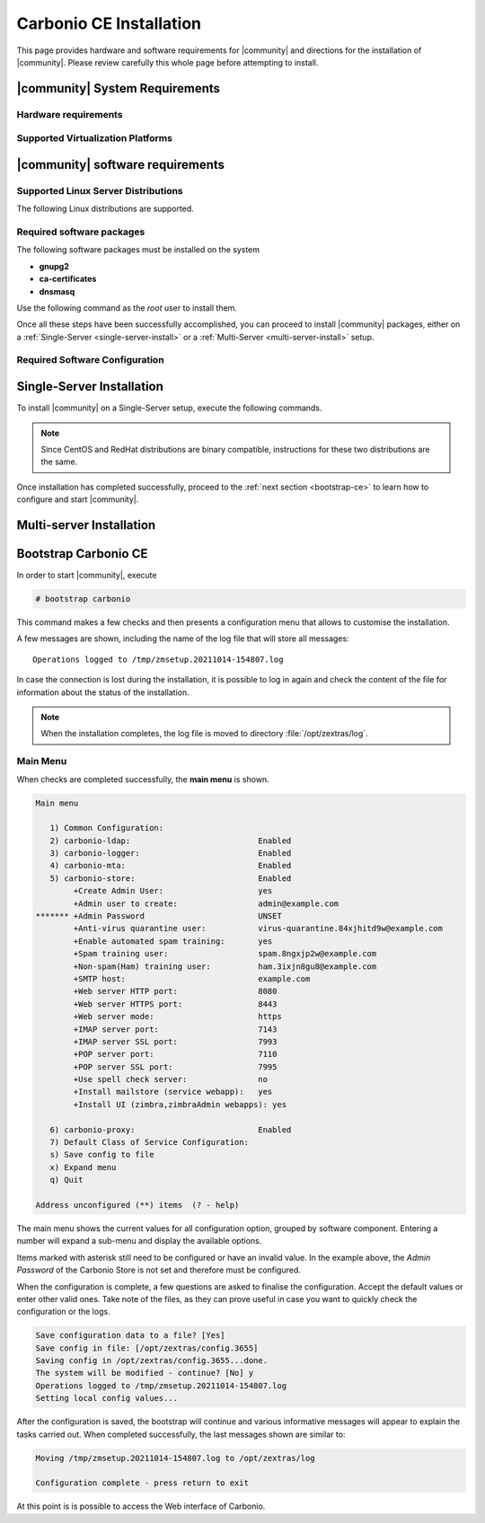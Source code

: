 ==========================
 Carbonio CE Installation
==========================

This page provides hardware and software requirements for |community|
and directions for the installation of |community|. Please review
carefully this whole page before attempting to install.


.. _system-requirements:

|community| System Requirements
===============================


Hardware requirements
---------------------

.. grid::
   :gutter: 3

   .. grid-item-card::
      :columns: 6

      Testing/Evaluation environment
      ^^^^^
      .. csv-table::

         "CPU", "Intel/AMD 64-bit CPU 1.5 GHz"
         "RAM", "8 Gb"
         "Disk space (software and logs)", "40 Gb"
         "Disk space (per mailbox)", "100 Mb"

   .. grid-item-card::
      :columns: 6

      Production environment
      ^^^^^
      .. csv-table::

         "CPU", "Intel/AMD 64-bit CPU 1.5 GHz"
         "RAM", "8 Gb"
         "Disk space (software and logs)", "40 Gb"
         "Disk space (per mailbox)", "100 Mb"

.. _hypervisor-requirements:

Supported Virtualization Platforms
--------------------------------------

.. card::

   * VMware vSphere 6.x
   * VMware vSphere 7.x
   * XenServer ??
   * KVM

.. _software-requirements:

|community| software requirements
=================================

Supported Linux Server Distributions
------------------------------------

The following Linux distributions are supported.

.. card::

   * Red Hat® Enterprise Linux® 9 (64-bit)

   * Red Hat® Enterprise Linux® 8 (64-bit)

   * CentOS Linux® 8 (64-bit)

   * CentOS Linux® 7 (64-bit)

   * Ubuntu 20.04 LTS Server Edition (64-bit)

   * Ubuntu 18.04 LTS Server Edition (64-bit

   ..
      * Oracle Linux x.x ?

Required software packages
--------------------------

The following software packages must be installed on the system

* **gnupg2**
* **ca-certificates**
* **dnsmasq**

Use the following command as the `root` user to install them.

.. tab-set::

   .. tab-item:: Ubuntu

      Run as the ``root`` user either of the commands.

      .. code:: bash

         # apt install gnupg2 ca-certificates dnsmasq

      .. code:: bash

         # apt-get install gnupg2 ca-certificates dnsmasq

      .. code:: bash

         # aptitude install gnupg2 ca-certificates dnsmasq

   .. tab-item:: Centos/RedHat

      Run as the ``root`` user either of the commands.

      .. code:: bash

         # yum install gnupg2 ca-certificates dnsmasq

      .. code:: bash

         # dnf install gnupg2 ca-certificates dnsmasq


.. all the content below is probably unnecessary, keeping it just in case
   .. dropdown:: Credentials to access |zx| repository

      Information about how the credentials will be
      provided soon.

      ..
         The credentials are provided by |zx|. On Ubuntu, you need to store
         them in a file, while on CentOS/RedHat you can skip this steps,
         because credentials are stored in the repository configuration.

         .. tab-set::

            .. tab-item:: Ubuntu

               Create file :file:`/etc/apt/auth.conf.d/zextras.conf` with the
               following content.

               .. code:: ini

                  machine zextras.jfrog.io
                  login username
                  password token

            .. tab-item:: CentOS/RedHat

               Safely skip to next step.

   .. dropdown:: To setup |zx| repository

         Information about how to set up the zextras repository will be
         provided soon.

         ..
            .. tab-set::

               .. tab-item:: Ubuntu

                  Create file :file:`/etc/apt/sources.list.d/zextras.conf` with the
                  following content.

                  .. code:: text

                     deb [trusted=yes] https://zextras.jfrog.io/artifactory/ubuntu-playground bionic main

               .. tab-item:: CentOS/RedHat

                  Create a `.repo` file :file:`/etc/yum.repos.d/zextras.repo` with the
                  following content.

                  .. code:: ini

                     [Zextras]
                     name=Zextras
                     baseurl=https://username:token@zextras.jfrog.io/artifactory/centos8-playground/
                     enabled=1
                     gpgcheck=1
                     gpgkey=https://username:token@zextras.jfrog.io/artifactory/centos8-playground/repomd.xml.key

      .. dropdown:: The public |zx| GPG signing key

         The GPG key will be provided as soon as the repositories will be
         set up.

         ..
            The last step is to import |zx| GPG key. This step is not necessary
            on CentOS/RedHat, as the GPG key is part of the repository configuration.

            .. tab-set::

               .. tab-item:: Ubuntu

                  Import the GPG key with this command.

                  .. code:: bash

                     # apt-key adv --keyserver hkp://keyserver.ubuntu.com:80 --recv-keys 52FD40243E584A21

               .. tab-item:: CentOS/RedHat

                  Safely skip this step.

Once all these steps have been successfully accomplished, you can
proceed to install |community| packages, either on a
:ref:`Single-Server <single-server-install>` or a :ref:`Multi-Server
<multi-server-install>` setup.

.. _software_preconf:

Required Software Configuration
-------------------------------

.. grid::
   :gutter: 2

            
   .. grid-item-card::
      :columns: 6
                
      DNS Configuration
      ^^^^^

      The DNS server on which |community| is installed need to resolve
      the **MX record** of the domain that you are going to configure.

      Supposing that the domain is **example.com**, you can check that
      the MX is resolved correctly using the :command:``host`` command.

      .. code:: console

         # host -t MX example.com
         example.com mail is handled by 10.mail.example.com.

   .. grid-item-card::
      :columns: 6

      dnsmasq configuration
      ^^^^^

      To configure dnsmasq, execute this command, the same on all
      systems:

      .. code:: bash

         echo -e  '127.0.0.1 localhost \n'$(hostname -I) 'carbonio.loc carbonio' >> /etc/hosts

      .. note:: Replace the *carbonio.loc carbonio* string with the
         actual domain name.

   .. grid-item-card:: External connections
      :columns: 6

      Firewall ports
      ^^^^^

      .. csv-table::
         :header: "Port", "Service"
         :widths: 10 90
                  
         "25", "Postfix incoming mail"
         "80", "unsecured connection to the Carbonio web client"
         "110", "external POP3 services"
         "143", "external IMAP services"
         "443", "secure connection to the Carbonio web client"
         "465", ":bdg-danger:`deprecated` SMTP authentication relay [1]_" 
         "587", "Port for smtp autenticated relay, requires STARTTLS
         (or opportunistic SSL/TLS)"
         "993", "external IMAP secure access"
         "995", "external POP3 secure access"

      .. [1] This port is still used since in some cases it is
             considered safer than 587. It requires on-connection
             SSL.

      .. warning:: SMTP, IMAP, and POP3 ports should be exposed only
         if really needed, and preferably only accessible from a VPN
         tunnel, if possible, to reduce the attack surface.
                
   .. grid-item-card:: Internal connections
      :columns: 6

      Firewall ports
      ^^^^^

      .. csv-table::
         :header: "Port", "Service"
         :widths: 10 90

         "389", "unsecure LDAP connection"
         "636", "secure LDAP connection"
         "3310", "ClamAV antivirus access"
         "7025", "local mail exchange using the LMTP protocol"
         "7047", "used by the server to convert attachments"
         "7071", "secure access to the Administrator console"
         "7072", "NGINX discovery and authentication"
         "7073", "SASL discovery and authentication"
         "7110", "internal POP3 services"
         "7143", "internal IMAP services"
         "7171", "access Carbonio configuration daemon (zmconfigd)"
         "7306", "MySQL access"
         "7780", "the spell checker service access"
         "7993", "internal IMAP secure access"
         "7995", "internal POP3 secure access"
         "8080", "internal HTTP services access"
         "8443", "internal HTTPS services access"
         "9071", "used only in one case [2]_"
         "10024", "Amavis :octicon:`arrow-both` Postfix"
         "10025", "Amavis :octicon:`arrow-both`  OpenDKIM"
         "10026", "configuring Amavis policies"
         "10028", "Amavis :octicon:`arrow-both` content filter"
         "10029", "Postfix archives access"
         "10032", "Amavis :octicon:`arrow-both` SpamAssassin"
         "23232", "internal Amavis services access"
         "23233", "SNMP-responder access"
         "11211", "memcached access"

      .. [2] When the NGINX support for Administration Console and the
             ``mailboxd`` service run on the same host, this port can
             be used to avoid overlaps between the two services
    
.. _single-server-install:

Single-Server Installation
==========================

To install |community| on a Single-Server setup, execute the following
commands.

.. note:: Since CentOS and RedHat distributions are binary compatible,
   instructions for these two distributions are the same.

.. tab-set::

   .. tab-item:: Ubuntu

      Update the list of available packages, then install the
      packages:

      .. code:: bash

         # apt-get update && apt-get install carbonio-ce

   .. tab-item:: CentOS/RedHat

      Update the list of available packages, then install the
      packages:

      .. code:: bash

         # dnf-update
         # dnf install carbonio-ce

Once installation has completed successfully, proceed to the
:ref:`next section <bootstrap-ce>` to learn how to configure and start
|community|.

.. _multi-server-install:

Multi-server Installation
=========================

.. _bootstrap-ce:

Bootstrap Carbonio CE
=====================


In order to start |community|, execute

.. code:: bash

   # bootstrap carbonio

This command makes a few checks and then presents a configuration menu
that allows to customise the installation.

A few messages are shown, including the name of the log file that will
store all messages::

  Operations logged to /tmp/zmsetup.20211014-154807.log

In case the connection is lost during the installation, it is possible
to log in again and check the content of the file for information
about the status of the installation.

.. note:: When the installation completes, the log file is moved to
   directory :file:`/opt/zextras/log`.

Main Menu
---------

When checks are completed successfully, the **main menu** is shown.

.. code:: text

   Main menu

      1) Common Configuration:
      2) carbonio-ldap:                           Enabled
      3) carbonio-logger:                         Enabled
      4) carbonio-mta:                            Enabled
      5) carbonio-store:                          Enabled
           +Create Admin User:                    yes
           +Admin user to create:                 admin@example.com
   ******* +Admin Password                        UNSET
           +Anti-virus quarantine user:           virus-quarantine.84xjhitd9w@example.com
           +Enable automated spam training:       yes
           +Spam training user:                   spam.8ngxjp2w@example.com
           +Non-spam(Ham) training user:          ham.3ixjn8gu8@example.com
           +SMTP host:                            example.com
           +Web server HTTP port:                 8080
           +Web server HTTPS port:                8443
           +Web server mode:                      https
           +IMAP server port:                     7143
           +IMAP server SSL port:                 7993
           +POP server port:                      7110
           +POP server SSL port:                  7995
           +Use spell check server:               no
           +Install mailstore (service webapp):   yes
           +Install UI (zimbra,zimbraAdmin webapps): yes

      6) carbonio-proxy:                          Enabled
      7) Default Class of Service Configuration:
      s) Save config to file
      x) Expand menu
      q) Quit

   Address unconfigured (**) items  (? - help)

The main menu shows the current values for all configuration option,
grouped by software component. Entering a number will expand a sub-menu
and display the available options.

Items marked with asterisk still need to be configured or have an
invalid value. In the example above, the `Admin Password` of the
Carbonio Store is not set and therefore must be configured.

.. dropdown:: Example: configure an option

   To navigate across menus, enter the number or letter on the
   left-hand side of the item, and then click :kbd:`r` to go back. The
   same applies to access an option.  In order to configure the `Admin
   Password`, from the main menu press :kbd:`5` then :kbd:`Enter` to
   go down to the carbonio-store sub-menu:

   .. code:: text

      Store configuration

         1) Status:                                  Enabled
         2) Create Admin User:                       yes
         3) Admin user to create:                    admin@example.com
      ** 4) Admin Password                           UNSET
         5) Anti-virus quarantine user:              virus-quarantine.84xjhitd9w@example.com
         6) Enable automated spam training:          yes
         7) Spam training user:                      spam.8ngxjp2w@example.com
         8) Non-spam(Ham) training user:             ham.3ixjn8gu8@example.com
         9) SMTP host:                               example.com
        10) Web server HTTP port:                    8080
        11) Web server HTTPS port:                   8443
        12) Web server mode:                         https
        13) IMAP server port:                        7143
        14) IMAP server SSL port:                    7993
        15) POP server port:                         7110
        16) POP server SSL port:                     7995
        17) Use spell check server:                  no
        18) Install mailstore (service webapp):      yes
        19) Install UI (zimbra,zimbraAdmin webapps): yes

      Select, or 'r' for previous menu [r]

   Press :kbd:`4` then :kbd:`Enter` to configure the Admin
   Password:

   .. code:: text

     Password for admin@example.com (min 6 characters): [rETabJD3wF]

   To accept the proposed value, simply :kbd:`Enter`, otherwise write
   a password then press :kbd:`Enter`. To save and store the options,
   follow the instructions:

   .. code:: text

      press r to return to main menu, then press a to apply

When the configuration is complete, a few questions are asked to
finalise the configuration. Accept the default values or enter other
valid ones. Take note of the files, as they can prove useful in case
you want to quickly check the configuration or the logs.

.. code:: text

   Save configuration data to a file? [Yes]
   Save config in file: [/opt/zextras/config.3655]
   Saving config in /opt/zextras/config.3655...done.
   The system will be modified - continue? [No] y
   Operations logged to /tmp/zmsetup.20211014-154807.log
   Setting local config values...

After the configuration is saved, the bootstrap will continue and
various informative messages will appear to explain the tasks carried
out. When completed successfully, the last messages shown are similar to:

.. code:: text

   Moving /tmp/zmsetup.20211014-154807.log to /opt/zextras/log

   Configuration complete - press return to exit

At this point is is possible to access the Web interface of Carbonio.
